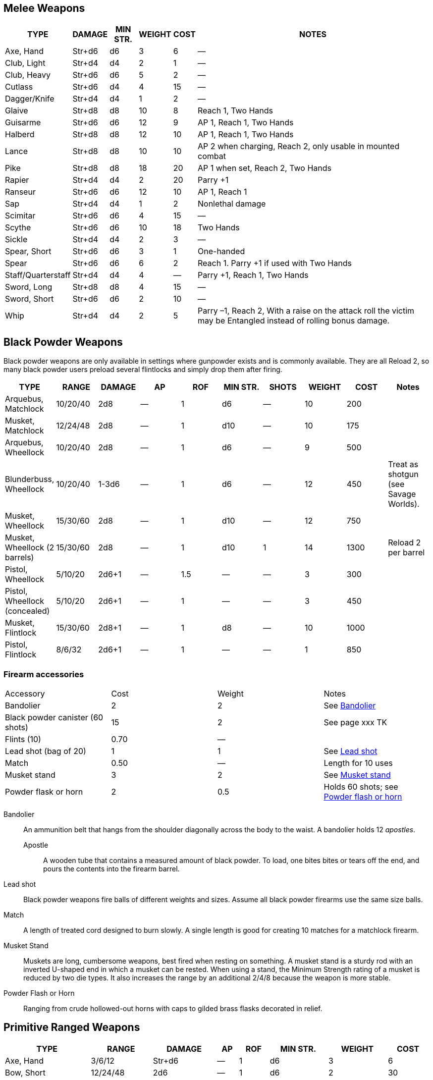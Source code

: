 == Melee Weapons

[%autowidth]
|===
| TYPE | DAMAGE | MIN STR. | WEIGHT | COST | NOTES

| Axe, Hand | Str+d6 | d6 | 3 | 6 | —
| Club, Light | Str+d4 | d4 | 2 | 1 | —
| Club, Heavy | Str+d6 | d6 | 5 | 2 | —
| Cutlass | Str+d6 | d4 | 4 | 15 | —
| Dagger/Knife | Str+d4 | d4 | 1 | 2 | —
| Glaive | Str+d8 | d8 | 10 | 8 | Reach 1, Two Hands
| Guisarme | Str+d6 | d6 | 12 | 9 | AP 1, Reach 1, Two Hands
| Halberd | Str+d8 | d8 | 12 | 10 | AP 1, Reach 1, Two Hands
| Lance | Str+d8 | d8 | 10 | 10 | AP 2 when charging, Reach 2, only usable in mounted combat
| Pike | Str+d8 | d8 | 18 | 20 | AP 1 when set, Reach 2, Two Hands
| Rapier | Str+d4 | d4 | 2 | 20 | Parry +1
| Ranseur | Str+d6 | d6 | 12 | 10 | AP 1, Reach 1
| Sap | Str+d4 | d4 | 1 | 2 | Nonlethal damage
| Scimitar | Str+d6 | d6 | 4 | 15 | —
| Scythe | Str+d6 | d6 | 10 | 18 | Two Hands
| Sickle | Str+d4 | d4 | 2 | 3 | —
| Spear, Short | Str+d6 | d6 | 3 | 1 | One-handed
| Spear |  Str+d6 | d6 | 6 | 2 | Reach 1. Parry +1 if used with Two Hands
| Staff/Quarterstaff | Str+d4 | d4 | 4 | — | Parry +1, Reach 1, Two Hands 
| Sword, Long | Str+d8 | d8 | 4 | 15 | —
| Sword, Short | Str+d6 | d6 | 2 | 10 | —
| Whip | Str+d4 | d4 | 2 | 5 | Parry –1, Reach 2, With a raise on the attack roll the victim may be Entangled instead of rolling bonus damage.
|===


== Black Powder Weapons

Black powder weapons are only available in settings where gunpowder exists and is commonly available. 
They are all Reload 2, so many black powder users preload several flintlocks and simply drop them after firing.

|===
| TYPE | RANGE | DAMAGE | AP | ROF | MIN STR. | SHOTS | WEIGHT | COST | Notes

| Arquebus, Matchlock | 10/20/40 | 2d8 | — | 1 | d6 | — | 10 | 200 | 
| Musket, Matchlock   | 12/24/48 | 2d8 | — | 1 | d10 | — | 10 | 175 | 

| Arquebus, Wheellock | 10/20/40 | 2d8 | — | 1 | d6 | — | 9 | 500 |

| Blunderbuss, Wheellock | 10/20/40 | 1-3d6 | — | 1 | d6 | — | 12 | 450 | 
Treat as shotgun (see Savage Worlds).

| Musket, Wheellock             | 15/30/60 | 2d8 | — | 1 | d10 | — | 12 | 750 | 
| Musket, Wheellock (2 barrels) | 15/30/60 | 2d8 | — | 1 | d10 | 1 | 14 | 1300 | Reload 2 per barrel
| Pistol, Wheellock             | 5/10/20 | 2d6+1 | — | 1.5 | — | — | 3 | 300 | 
| Pistol, Wheellock (concealed) | 5/10/20 | 2d6+1 | — | 1 | — | — | 3 | 450 | 

| Musket, Flintlock             | 15/30/60 | 2d8+1 | — | 1 | d8 | — | 10 | 1000 | 
| Pistol, Flintlock             | 8/6/32   | 2d6+1 | — | 1 | — | — | 1 | 850 | 

|===


=== Firearm accessories

|===
| Accessory | Cost | Weight | Notes
| Bandolier | 2 | 2 | See <<#bandolier,Bandolier>>
| Black powder canister (60 shots) | 15 | 2 | See page
xxx TK
| Flints (10) | 0.70 | — | 
| Lead shot (bag of 20) | 1 | 1 | See <<#lead_shot, Lead shot>>
| Match | 0.50 | — | Length for 10 uses
| Musket stand | 3 | 2 | See <<#mskt_stand,Musket stand>>
| Powder flask or horn  | 2 | 0.5 | Holds 60 shots; see <<#pwdr_hrn,Powder flash or horn>>
|===

[[bandolier]]
Bandolier:: 
An ammunition belt that hangs from the shoulder diagonally across the body to the waist.
A bandolier holds 12 _apostles_. 
Apostle::: 
A wooden tube that contains a measured amount of black powder. 
To load, one bites bites or tears off the end, and pours the contents into the firearm barrel.
[[lead_shot]]
Lead shot:: 
Black powder weapons fire balls of different weights and sizes. 
Assume all black powder firearms use the same size balls.
Match:: 
A length of treated cord designed to burn slowly. 
A single length is good for creating 10 matches for a matchlock firearm.
[[mskt_stand]]
Musket Stand:: Muskets are long, cumbersome weapons, best fired when resting on something. 
A musket stand is a sturdy rod with an inverted U-shaped end in which a musket can be rested. 
When using a stand, the Minimum Strength rating of a musket is reduced by two die types. 
It also increases the range by an additional 2/4/8 because the weapon is more stable.
[[pwdr_hrn]]
Powder Flash or Horn:: 
Ranging from crude hollowed-out horns with caps to gilded brass flasks decorated in relief.

== Primitive Ranged Weapons

[%autowidth]
|===
| TYPE | RANGE | DAMAGE | AP | ROF | MIN STR. | WEIGHT | COST

| Axe, Hand | 3/6/12 | Str+d6 | — | 1 | d6 | 3 | 6
| Bow, Short | 12/24/48 | 2d6 | — | 1 | d6 | 2 | 30
| Bow, Long | 15/30/60 | 2d6 | 1 | 1 | d8 | 3 | 75
.2+| Crossbow, Light Repeating | 10/20/40 | 2d6 | 2 | 1 | d6 | 8 | 250
7+| Notes: Reload 1 for a case of 5 bolts, or 1 for a single bolt. 
Incurs Recoil penalty.
.2+| Crossbow, Heavy | 15/30/60 | 2d8 | 2 | 1 | d6 | 8 | 50
7+| Notes: Requires a windlass to load. Reload 2.
.2+| Crossbow, Heavy Repeating | 15/30/60 | 2d8 | 2 | 1 | d8 | 12 | 400
7+| Notes: Reload 2 for a "quick load" case of 5 bolts; or Reload 2 for a single bolt.
| Dagger/Knife | 3/6/12 | Str+d4 | — | 1 | d4 | 1 | 2
.2+| Net (Weighted) | 3/6/12 | — | — | 1 | d4 | 8 | 20
7+| Notes: A successful hit means the target is Entangled. 
The net is Hardness 10 and only vulnerable to cutting attacks..
| Short Spear/Javelin | 4/8/16 | Str+d6 | — | 1 | d6 | 3 | 1
| Sling (Athletics (throwing)) | 4/8/16 | Str+d4 | — | 1 | d4 | 1 | —
| Spear | 3/6/12 | Str+d6 | — | 1 | d6 | 6 | 2
|===


== Explosives

Explosives are simple devices. 
To create an explosion, one nserts a fuse in a cask or barrel of blackpowder, lights the fuse, and then runs. 
Defusing an explosive device requires only the fuse to be pulled out or extinguished, such as with water or stamping on it.

Grenade:: Grenades are iron-spheres packed with a small amount of explosives and ignited by a slow-burning fuse. 
A typical fuse burns down in one round, but this can be extended to virtually any length of time by inserting a long fuse. 
Lighting the fuse takes an action; throwing the grenade is a separate action.

.Explosives reference chart
|===
| Type | Range | Damage | RoF | Cost | Weight | Shots | Min Str | Notes
| Black powder, cask | — | 4d6 | 1 | 45 | 20 | — | — | Large Burst Template
| Black powder, canister | 3/6/12 | 3d6 | 1 | 15 | 2 | — | — | Medium Burst Template
| Grenade | 5/10/20 | 2d6 | 1 | 4 | 0.5 | — | — | Small Burst Template
| Powder horn or flask | 3/6/12 | 2d6 | 1 | 2 | 1 | — | — | Small Burst Template
|===
